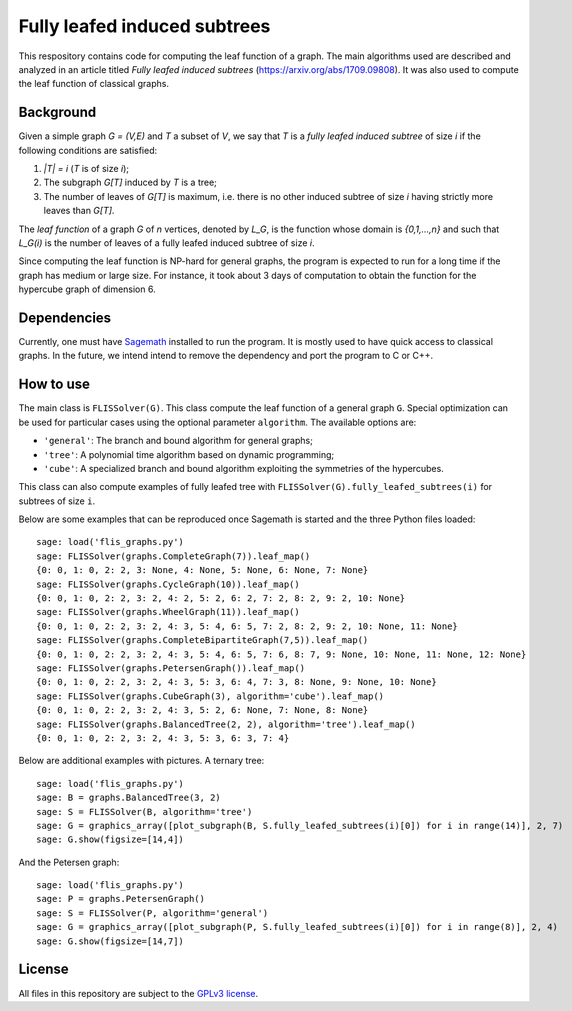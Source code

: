 Fully leafed induced subtrees
~~~~~~~~~~~~~~~~~~~~~~~~~~~~~

This respository contains code for computing the leaf function of a graph. The
main algorithms used are described and analyzed in an article titled *Fully
leafed induced subtrees* (https://arxiv.org/abs/1709.09808). It was also used
to compute the leaf function of classical graphs.

Background
==========

Given a simple graph `G = (V,E)` and `T` a subset of `V`, we say that `T` is a
*fully leafed induced subtree* of size `i` if the following conditions are
satisfied:

1. `|T| = i` (`T` is of size `i`);
2. The subgraph `G[T]` induced by `T` is a tree;
3. The number of leaves of `G[T]` is maximum, i.e. there is no other induced
   subtree of size `i` having strictly more leaves than `G[T]`.

The *leaf function* of a graph `G` of `n` vertices, denoted by `L_G`, is the
function whose domain is `\{0,1,...,n\}` and such that `L_G(i)` is the number
of leaves of a fully leafed induced subtree of size `i`.

Since computing the leaf function is NP-hard for general graphs, the program is
expected to run for a long time if the graph has medium or large size. For
instance, it took about 3 days of computation to obtain the function for the
hypercube graph of dimension 6.

Dependencies
============

Currently, one must have `Sagemath <http://www.sagemath.org>`__ installed to
run the program. It is mostly used to have quick access to classical graphs. In
the future, we intend intend to remove the dependency and port the program to C
or C++.

How to use
==========

The main class is ``FLISSolver(G)``. This class compute the leaf function
of a general graph ``G``. Special optimization can be used for particular cases
using the optional parameter ``algorithm``. The available options are:

- ``'general'``: The branch and bound algorithm for general graphs;
- ``'tree'``: A polynomial time algorithm based on dynamic programming;
- ``'cube'``: A specialized branch and bound algorithm exploiting the
  symmetries of the hypercubes.

This class can also compute examples of fully leafed tree with
``FLISSolver(G).fully_leafed_subtrees(i)`` for subtrees of size ``i``.

Below are some examples that can be reproduced once Sagemath is started and the
three Python files loaded::

    sage: load('flis_graphs.py')
    sage: FLISSolver(graphs.CompleteGraph(7)).leaf_map()
    {0: 0, 1: 0, 2: 2, 3: None, 4: None, 5: None, 6: None, 7: None}
    sage: FLISSolver(graphs.CycleGraph(10)).leaf_map()
    {0: 0, 1: 0, 2: 2, 3: 2, 4: 2, 5: 2, 6: 2, 7: 2, 8: 2, 9: 2, 10: None}
    sage: FLISSolver(graphs.WheelGraph(11)).leaf_map()
    {0: 0, 1: 0, 2: 2, 3: 2, 4: 3, 5: 4, 6: 5, 7: 2, 8: 2, 9: 2, 10: None, 11: None}
    sage: FLISSolver(graphs.CompleteBipartiteGraph(7,5)).leaf_map()
    {0: 0, 1: 0, 2: 2, 3: 2, 4: 3, 5: 4, 6: 5, 7: 6, 8: 7, 9: None, 10: None, 11: None, 12: None}
    sage: FLISSolver(graphs.PetersenGraph()).leaf_map()
    {0: 0, 1: 0, 2: 2, 3: 2, 4: 3, 5: 3, 6: 4, 7: 3, 8: None, 9: None, 10: None}
    sage: FLISSolver(graphs.CubeGraph(3), algorithm='cube').leaf_map()
    {0: 0, 1: 0, 2: 2, 3: 2, 4: 3, 5: 2, 6: None, 7: None, 8: None}
    sage: FLISSolver(graphs.BalancedTree(2, 2), algorithm='tree').leaf_map()
    {0: 0, 1: 0, 2: 2, 3: 2, 4: 3, 5: 3, 6: 3, 7: 4}

Below are additional examples with pictures. A ternary tree::

    sage: load('flis_graphs.py')
    sage: B = graphs.BalancedTree(3, 2)
    sage: S = FLISSolver(B, algorithm='tree')
    sage: G = graphics_array([plot_subgraph(B, S.fully_leafed_subtrees(i)[0]) for i in range(14)], 2, 7)
    sage: G.show(figsize=[14,4])

.. image:: images/flis-balanced-tree.png

And the Petersen graph::

    sage: load('flis_graphs.py')
    sage: P = graphs.PetersenGraph()
    sage: S = FLISSolver(P, algorithm='general')
    sage: G = graphics_array([plot_subgraph(P, S.fully_leafed_subtrees(i)[0]) for i in range(8)], 2, 4)
    sage: G.show(figsize=[14,7])

.. image:: images/flis-petersen.png

License
=======

All files in this repository are subject to the `GPLv3 license
<https://www.gnu.org/licenses/gpl-3.0.en.html>`__.
